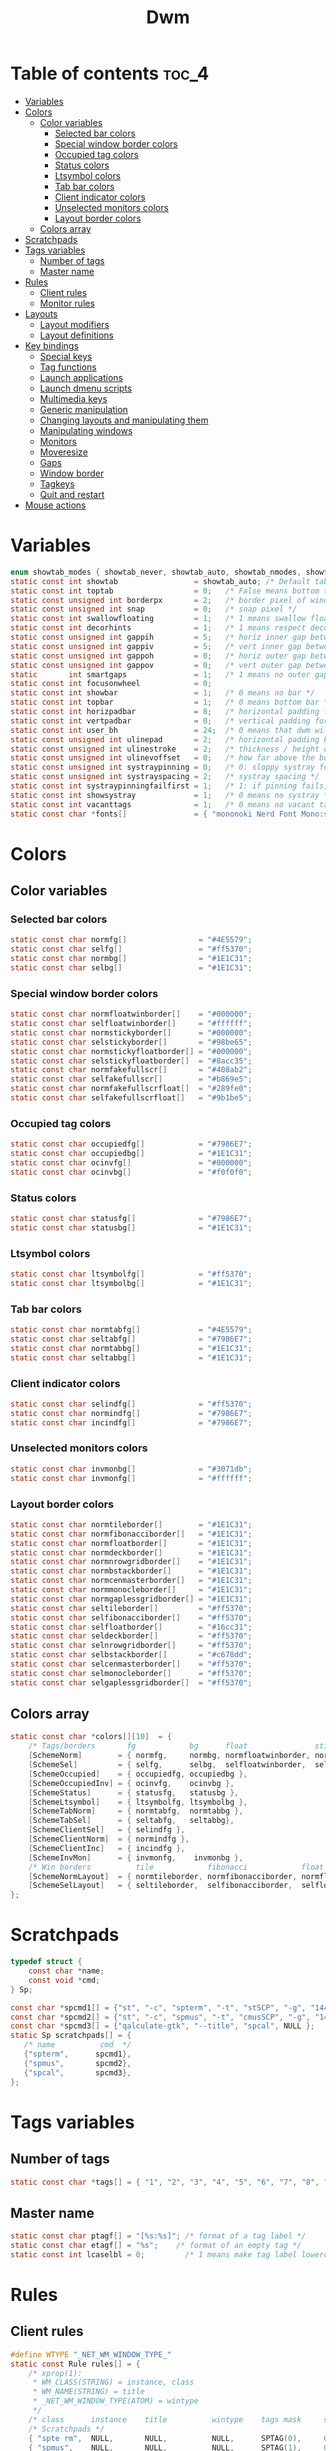 #+TITLE: Dwm
#+PROPERTY: header-args :C :tangle config.h :main no

* Table of contents :toc_4:
- [[#variables][Variables]]
- [[#colors][Colors]]
  - [[#color-variables][Color variables]]
    - [[#selected-bar-colors][Selected bar colors]]
    - [[#special-window-border-colors][Special window border colors]]
    - [[#occupied-tag-colors][Occupied tag colors]]
    - [[#status-colors][Status colors]]
    - [[#ltsymbol-colors][Ltsymbol colors]]
    - [[#tab-bar-colors][Tab bar colors]]
    - [[#client-indicator-colors][Client indicator colors]]
    - [[#unselected-monitors-colors][Unselected monitors colors]]
    - [[#layout-border-colors][Layout border colors]]
  - [[#colors-array][Colors array]]
- [[#scratchpads][Scratchpads]]
- [[#tags-variables][Tags variables]]
  - [[#number-of-tags][Number of tags]]
  - [[#master-name][Master name]]
- [[#rules][Rules]]
  - [[#client-rules][Client rules]]
  - [[#monitor-rules][Monitor rules]]
- [[#layouts][Layouts]]
  - [[#layout-modifiers][Layout modifiers]]
  - [[#layout-definitions][Layout definitions]]
- [[#key-bindings][Key bindings]]
  - [[#special-keys][Special keys]]
  - [[#tag-functions][Tag functions]]
  - [[#launch-applications][Launch applications]]
  - [[#launch-dmenu-scripts][Launch dmenu scripts]]
  - [[#multimedia-keys][Multimedia keys]]
  - [[#generic-manipulation][Generic manipulation]]
  - [[#changing-layouts-and-manipulating-them][Changing layouts and manipulating them]]
  - [[#manipulating-windows][Manipulating windows]]
  - [[#monitors][Monitors]]
  - [[#moveresize][Moveresize]]
  - [[#gaps][Gaps]]
  - [[#window-border][Window border]]
  - [[#tagkeys][Tagkeys]]
  - [[#quit-and-restart][Quit and restart]]
- [[#mouse-actions][Mouse actions]]

* Variables
#+BEGIN_SRC C
enum showtab_modes { showtab_never, showtab_auto, showtab_nmodes, showtab_always};
static const int showtab                 = showtab_auto; /* Default tab bar show mode */
static const int toptab                  = 0;   /* False means bottom tab bar */
static const unsigned int borderpx       = 2;   /* border pixel of windows */
static const unsigned int snap           = 0;   /* snap pixel */
static const int swallowfloating         = 1;   /* 1 means swallow floating windows by default */
static const int decorhints              = 1;   /* 1 means respect decoration hints */
static const unsigned int gappih         = 5;   /* horiz inner gap between windows */
static const unsigned int gappiv         = 5;   /* vert inner gap between windows */
static const unsigned int gappoh         = 0;   /* horiz outer gap between windows and screen edge */
static const unsigned int gappov         = 0;   /* vert outer gap between windows and screen edge */
static       int smartgaps               = 1;   /* 1 means no outer gap when there is only one window */
static const int focusonwheel            = 0;
static const int showbar                 = 1;   /* 0 means no bar */
static const int topbar                  = 1;   /* 0 means bottom bar */
static const int horizpadbar             = 8;   /* horizontal padding for statusbar */
static const int vertpadbar              = 0;   /* vertical padding for statusbar */
static const int user_bh                 = 24;  /* 0 means that dwm will calculate bar height, >= 1 means dwm will user_bh as bar height */
static const unsigned int ulinepad       = 2;   /* horizontal padding between the underline and tag */
static const unsigned int ulinestroke    = 2;   /* thickness / height of the underline */
static const unsigned int ulinevoffset   = 0;   /* how far above the bottom of the bar the line should appear */
static const unsigned int systraypinning = 0;   /* 0: sloppy systray follows selected monitor, >0: pin systray to monitor X */
static const unsigned int systrayspacing = 2;   /* systray spacing */
static const int systraypinningfailfirst = 1;   /* 1: if pinning fails, display systray on the first monitor, False: display systray on the last monitor*/
static const int showsystray             = 1;   /* 0 means no systray */
static const int vacanttags              = 1;   /* 0 means no vacant tags */
static const char *fonts[]               = { "mononoki Nerd Font Mono:size=12:antialias=true:autohint=true" };
#+END_SRC
* Colors
** Color variables
*** Selected bar colors
#+BEGIN_SRC C
static const char normfg[]                = "#4E5579";
static const char selfg[]                 = "#ff5370";
static const char normbg[]                = "#1E1C31";
static const char selbg[]                 = "#1E1C31";
#+END_SRC
*** Special window border colors
#+BEGIN_SRC C
static const char normfloatwinborder[]    = "#000000";
static const char selfloatwinborder[]     = "#ffffff";
static const char normstickyborder[]      = "#000000";
static const char selstickyborder[]       = "#98be65";
static const char normstickyfloatborder[] = "#000000";
static const char selstickyfloatborder[]  = "#8acc35";
static const char normfakefullscr[]       = "#408ab2";
static const char selfakefullscr[]        = "#b869e5";
static const char normfakefullscrfloat[]  = "#289fe0";
static const char selfakefullscrfloat[]   = "#9b1be5";
#+END_SRC
*** Occupied tag colors
#+BEGIN_SRC C
static const char occupiedfg[]            = "#7986E7";
static const char occupiedbg[]            = "#1E1C31";
static const char ocinvfg[]               = "#000000";
static const char ocinvbg[]               = "#f0f0f0";
#+END_SRC
*** Status colors
#+BEGIN_SRC C
static const char statusfg[]              = "#7986E7";
static const char statusbg[]              = "#1E1C31";
#+END_SRC
*** Ltsymbol colors
#+BEGIN_SRC C
static const char ltsymbolfg[]            = "#ff5370";
static const char ltsymbolbg[]            = "#1E1C31";
#+END_SRC
*** Tab bar colors
#+BEGIN_SRC C
static const char normtabfg[]             = "#4E5579";
static const char seltabfg[]              = "#7986E7";
static const char normtabbg[]             = "#1E1C31";
static const char seltabbg[]              = "#1E1C31";
#+END_SRC
*** Client indicator colors
#+BEGIN_SRC C
static const char selindfg[]              = "#ff5370";
static const char normindfg[]             = "#7986E7";
static const char incindfg[]              = "#7986E7";
#+END_SRC
*** Unselected monitors colors
#+BEGIN_SRC C
static const char invmonbg[]              = "#3071db";
static const char invmonfg[]              = "#ffffff";
#+END_SRC
*** Layout border colors
#+BEGIN_SRC C
static const char normtileborder[]        = "#1E1C31";
static const char normfibonacciborder[]   = "#1E1C31";
static const char normfloatborder[]       = "#1E1C31";
static const char normdeckborder[]        = "#1E1C31";
static const char normnrowgridborder[]    = "#1E1C31";
static const char normbstackborder[]      = "#1E1C31";
static const char normcenmasterborder[]   = "#1E1C31";
static const char normmonocleborder[]     = "#1E1C31";
static const char normgaplessgridborder[] = "#1E1C31";
static const char seltileborder[]         = "#ff5370";
static const char selfibonacciborder[]    = "#ff5370";
static const char selfloatborder[]        = "#16cc31";
static const char seldeckborder[]         = "#ff5370";
static const char selnrowgridborder[]     = "#ff5370";
static const char selbstackborder[]       = "#c678dd";
static const char selcenmasterborder[]    = "#ff5370";
static const char selmonocleborder[]      = "#ff5370";
static const char selgaplessgridborder[]  = "#ff5370";
#+END_SRC
** Colors array
#+BEGIN_SRC C
static const char *colors[][10]  = {
    /* Tags/borders       fg            bg      float               sticky            sticky + float         fakefullscreen   fakefullscreen + float */
    [SchemeNorm]        = { normfg,     normbg, normfloatwinborder, normstickyborder, normstickyfloatborder, normfakefullscr, normfakefullscrfloat },
    [SchemeSel]         = { selfg,      selbg,  selfloatwinborder,  selstickyborder,  selstickyfloatborder,  selfakefullscr,  selfakefullscrfloat },
    [SchemeOccupied]    = { occupiedfg, occupiedbg },
    [SchemeOccupiedInv] = { ocinvfg,    ocinvbg },
    [SchemeStatus]      = { statusfg,   statusbg },
    [SchemeLtsymbol]    = { ltsymbolfg, ltsymbolbg },
    [SchemeTabNorm]     = { normtabfg,  normtabbg },
    [SchemeTabSel]      = { seltabfg,   seltabbg},
    [SchemeClientSel]   = { selindfg },
    [SchemeClientNorm]  = { normindfg },
    [SchemeClientInc]   = { incindfg },
    [SchemeInvMon]      = { invmonfg,    invmonbg },
    /* Win borders          tile            fibonacci            float            deck            nrowgrid            bstack            centeredmaster       monocle            gaplessgrid */
    [SchemeNormLayout]  = { normtileborder, normfibonacciborder, normfloatborder, normdeckborder, normnrowgridborder, normbstackborder, normcenmasterborder, normmonocleborder, normgaplessgridborder },
    [SchemeSelLayout]   = { seltileborder,  selfibonacciborder,  selfloatborder,  seldeckborder,  selnrowgridborder,  selbstackborder,  selcenmasterborder,  selmonocleborder,  selgaplessgridborder },
};
#+END_SRC
* Scratchpads
#+BEGIN_SRC C
typedef struct {
    const char *name;
    const void *cmd;
} Sp;

const char *spcmd1[] = {"st", "-c", "spterm", "-t", "stSCP", "-g", "144x41", NULL };
const char *spcmd2[] = {"st", "-c", "spmus", "-t", "cmusSCP", "-g", "144x41", "-e", "cmus", NULL };
const char *spcmd3[] = {"qalculate-gtk", "--title", "spcal", NULL };
static Sp scratchpads[] = {
   /* name          cmd  */
   {"spterm",      spcmd1},
   {"spmus",       spcmd2},
   {"spcal",       spcmd3},
};
#+END_SRC
* Tags variables
** Number of tags
#+BEGIN_SRC C
static const char *tags[] = { "1", "2", "3", "4", "5", "6", "7", "8", "9" };
#+END_SRC
** Master name
#+BEGIN_SRC C
static const char ptagf[] = "[%s:%s]"; /* format of a tag label */
static const char etagf[] = "%s";    /* format of an empty tag */
static const int lcaselbl = 0;         /* 1 means make tag label lowercase */
#+END_SRC
* Rules
** Client rules
#+BEGIN_SRC C
#define WTYPE "_NET_WM_WINDOW_TYPE_"
static const Rule rules[] = {
	/* xprop(1):
	 ,*	WM_CLASS(STRING) = instance, class
	 ,*	WM_NAME(STRING) = title
     ,*	_NET_WM_WINDOW_TYPE(ATOM) = wintype
	 ,*/
	/* class      instance    title          wintype    tags mask     switchtotag     iscentered   isfloating   ispermanent   isterminal    noswallow   monitor */
    /* Scratchpads */
	{ "spte rm",  NULL,       NULL,          NULL,      SPTAG(0),	  0,              1,           1,           0,            0,            0,          -1 }, /* St */
	{ "spmus",    NULL,       NULL,          NULL,      SPTAG(1),	  0,              1,           1,           0,            0,            0,          -1 }, /* cmus */
	{ NULL,       NULL,       "spcal",       NULL,      SPTAG(2),	  0,              1,           1,           0,            0,            0,          -1 }, /* qalculate-gtk */
    /* Terminals */
	{ "St",       NULL,       NULL,          NULL,      0,            0,              0,           0,           0,            1,            0,          -1 },
	{ "Alacritty",NULL,       NULL,          NULL,      0,            0,              0,           0,           0,            1,            0,          -1 },
	{ "XTerm",    NULL,       NULL,          NULL,      0,            0,              0,           0,           0,            1,            0,          -1 },
    /* Noswallow */
	{ NULL,       "Navigator",NULL,          NULL,      1,            1,              0,           0,           1,            0,            1,          -1 }, /* firefox */
	{ NULL,       "chromium", NULL,          NULL,      1 << 3,       1,              0,           0,           1,            0,            1,          -1 }, /* chromium */
	{ NULL,       NULL,       "Event Tester",NULL,      0,            0,              0,           0,           0,            0,            1,          -1 }, /* xev */
	{ "Xephyr",   NULL,       NULL,          NULL,      0,            0,              1,           1,           0,            0,            1,          -1 }, /* xephyr */
	{ "Gimp",     NULL,       NULL,          NULL,      1 << 8,       3,              1,           1,           0,            0,            1,          -1 }, /* gimp */
	{ NULL,       NULL,       "glxgears",    NULL,      0,            0,              1,           1,           0,            0,            1,          -1 },
    /* Wintype */
	{ NULL,       NULL,       NULL, WTYPE "DIALOG",     0,            0,              1,           1,           0,            0,            0,          -1 },
	{ NULL,       NULL,       NULL, WTYPE "UTILITY",    0,            0,              1,           1,           0,            0,            0,          -1 },
	{ NULL,       NULL,       NULL, WTYPE "TOOLBAR",    0,            0,              1,           1,           0,            0,            0,          -1 },
	{ NULL,       NULL,       NULL, WTYPE "SPLASH",     0,            0,              1,           1,           0,            0,            0,          -1 },
};
#+END_SRC
** Monitor rules
#+BEGIN_SRC C
static const MonitorRule monrules[] = {
	/* monitor  tag  layout  mfact  nmaster  showbar  topbar */
	{  1,       -1,  5,      -1,    -1,      -1,      -1     }, // use a different layout for the second monitor
	{  -1,      -1,  0,      -1,    -1,      -1,      -1     }, // default
};
#+END_SRC
* Layouts
** Layout modifiers
+ mfact defines how wide master stack is
+ resizehints defines if dwm will resize window even if its too small
+ nmaster defines how many windows are in master stack
+ attachbelow defines if windows should attach bellow selected window
+ force_vsplit forces two clients to always slpit vertically
#+BEGIN_SRC C
static const float mfact     = 0.5;
static const int resizehints = 0;    /* 1 means respect size hints in tiled resizals */
static const int nmaster     = 1;
static const int attachbelow = 1;
#define FORCE_VSPLIT 1
#include "vanitygaps.c"
#+END_SRC
** Layout definitions
+ avaible layouts:
  - bstack
  - bstackhoriz
  - centeredmaster
  - centeredfloatingmaster
  - deck
  - dwindle
  - fibonacci
  - grid
  - nrowgrid
  - spiral
  - tile
#+BEGIN_SRC C
static const Layout layouts[] = {
    /* symbol     arrange function */
    { "[]=",      tile },    /* first entry is default */
    { "(@)",      spiral },
    { "><>",      NULL },    /* no layout function means floating behavior */
    { "[D]",      deck },
    { "###",      nrowgrid },
    { "TTT",      bstack },
    { "|M|",      centeredmaster },
    { "[M]",      monocle },
    { "HHH",      gaplessgrid },
    { NULL,       NULL },
};
#+END_SRC
* Key bindings
** Special keys
+ Mod4Mask = Modkey
+ Mod1Mask = Alt
+ ShiftMask = Shift
+ ControlMask = Control
#+BEGIN_SRC C
#include <X11/XF86keysym.h>

#define M Mod4Mask
#define A Mod1Mask
#define S ShiftMask
#define C ControlMask
#+END_SRC
** Tag functions
#+BEGIN_SRC C
#define TAGKEYS(CHAIN,KEY,TAG) \
    { A,       CHAIN,   KEY,   comboview,         {.ui = 1 << TAG} }, \
    { C,       CHAIN,   KEY,   toggleview,   {.ui = 1 << TAG} }, \
    { M,       CHAIN,   KEY,   toggletag,    {.ui = 1 << TAG} }, \
    { A|S,     CHAIN,   KEY,   combotag,          {.ui = 1 << TAG} }, \
    { A|C,     CHAIN,   KEY,   tagwith,      {.ui = 1 << TAG} }, \
    { M|S,     CHAIN,   KEY,   swaptags,     {.ui = 1 << TAG} }, \
    { A|M,     CHAIN,   KEY,   tagnextmon,   {.ui = 1 << TAG} }, \
    { A|M|S,   CHAIN,   KEY,   tagprevmon,   {.ui = 1 << TAG} },
#+END_SRC
** Launch applications
#+BEGIN_SRC C
#define SHCMD(cmd) { .v = (const char*[]){ "/bin/sh", "-c", cmd, NULL } }

static Key keys[] = {
    { A,            -1,     XK_Return,     spawn,                  SHCMD("$TERMINAL") },
    { A|S,          -1,     XK_c,          spawn,                  SHCMD("$TERMINAL htop") },
    { A|S,          -1,     XK_z,          spawn,                  SHCMD("playerctl play-pause") },
    { A|S,          -1,     XK_e,          spawn,                  SHCMD("$TERMINAL $EDITOR") },
    { A,            XK_e,   XK_e,          spawn,                  SHCMD("emacsclient -c -a emacs") },
    { A,            XK_e,   XK_c,          spawn,                  SHCMD("emacsclient -c -e '(ibuffer)'") },
    { A,            XK_e,   XK_d,          spawn,                  SHCMD("emacsclient -c -e '(dired nil)'") },
    { A,            XK_e,   XK_f,          spawn,                  SHCMD("emacsclient -c -e '(elfeed)'") },
    { A,            -1,     XK_w,          spawn,                  SHCMD("xdo activate -N LibreWolf || librewolf") },
    { A,            -1,     XK_o,          spawn,                  SHCMD("xdo activate -N Chromium || chromium") },
    { A|C,          -1,     XK_KP_Down,    spawn,                  SHCMD("xkill") },
    { C|A,          -1,     XK_d,          spawn,                  SHCMD("discord") },
    { A|S,          -1,     XK_u,          spawn,                  SHCMD("import my-stuff/Pictures/snips/$(date +'%H:%M:%S').png") },
    { A,            -1,     XK_p,          spawn,                  SHCMD("pcmanfm") },
    { A,            -1,     XK_a,          spawn,                  SHCMD("$TERMINAL vifmrun") },
    { C,            -1,     XK_m,          spawn,                  SHCMD("multimc") },
    { M|C|A,        -1,     XK_l,          spawn,                  SHCMD("slock") },
    { C|A,          -1,     XK_z,          spawn,                  SHCMD("playerctl play-pause") },
#+END_SRC
** Launch dmenu scripts
#+BEGIN_SRC C
    { A|S,          -1,     XK_Return,     spawn,                  SHCMD("dmenu_run -l 5 -g 10 -p 'Run:'") },
    { A,            -1,     XK_c,          spawn,                  SHCMD("volume-script") },
    { A|C,          -1,     XK_Return,     spawn,                  SHCMD("Booky 'emacsclient -c -a emacs' '><' 'Cconfig'") },
    { A|S,          -1,     XK_w,          spawn,                  SHCMD("Booky 'librewolf' ':' 'Bconfig'") },
    { A,            -1,     XK_z,          spawn,                  SHCMD("music-changer cmus") },
    { A|S,          XK_d,   XK_s,          spawn,                  SHCMD("switch") },
    { A|S,          XK_d,   XK_e,          spawn,                  SHCMD("emoji-script") },
    { A|S,          XK_d,   XK_c,          spawn,                  SHCMD("calc") },
    { A|S,          XK_d,   XK_p,          spawn,                  SHCMD("passmenu2 -F -p 'Passwords:'") },
    { A|S,          XK_d,   XK_v,          spawn,                  SHCMD("manview") },
    { A|S,          XK_d,   XK_a,          spawn,                  SHCMD("allmenu") },
    { A|S,          XK_d,   XK_q,          spawn,                  SHCMD("shut") },
#+END_SRC
** Multimedia keys
#+BEGIN_SRC C
    { 0,-1, XF86XK_AudioPrev,              spawn,                  SHCMD("playerctl --player cmus previous") },
    { 0,-1, XF86XK_AudioNext,              spawn,                  SHCMD("playerctl --player cmus next") },
    { 0,-1, XF86XK_AudioPlay,              spawn,                  SHCMD("playerctl --player cmus play-pause") },
    { 0,-1, XF86XK_AudioLowerVolume,       spawn,                  SHCMD("pamixer --allow-boost -d 1 ; killall dwmStatus && dwmStatus &") },
    { 0,-1, XF86XK_AudioRaiseVolume,       spawn,                  SHCMD("pamixer --allow-boost -i 1 ; killall dwmStatus && dwmStatus &") },
#+END_SRC
** Generic manipulation
#+BEGIN_SRC C
    { A,            -1,     XK_q,          killclient,             {0} },
    { A|C|S,        -1,     XK_x,          killpermanent,          {0} },
    { A|S,          -1,     XK_q,          killunsel,              {0} },
    { A,            -1,     XK_n,          togglebar,              {0} },
    { A|S,          -1,     XK_h,          setmfact,               {.f = -0.05} },
    { A|S,          -1,     XK_l,          setmfact,               {.f = +0.05} },
    { A|S,          -1,     XK_j,          setcfact,               {.f = +0.25} },
    { A|S,          -1,     XK_k,          setcfact,               {.f = -0.25} },
    { A|C,          -1,     XK_u,          setcfact,               {0} },
    { A,            -1,     XK_bracketleft,incnmaster,             {.i = +1 } },
    { A,            -1,     XK_bracketright,incnmaster,            {.i = -1 } },
    { M,            -1,     XK_space,      focusmaster,            {0} },
    { A|C,          -1,     XK_space,      switchcol,              {0} },
    { A,            -1,     XK_h,          focusdir,               {.i = 0 } }, // left
    { A,            -1,     XK_l,          focusdir,               {.i = 1 } }, // right
    { A,            -1,     XK_k,          focusdir,               {.i = 2 } }, // up
    { A,            -1,     XK_j,          focusdir,               {.i = 3 } }, // down
    { M|S,          -1,     XK_j,          focusstack,             {.i = +1 } },
    { M|S,          -1,     XK_k,          focusstack,             {.i = -1 } },
    { M|C,          -1,     XK_j,          inplacerotate,          {.i = +2 } },
    { M|C,          -1,     XK_k,          inplacerotate,          {.i = -2 } },
#+END_SRC
** Changing layouts and manipulating them
#+BEGIN_SRC C
    { A,            -1,     XK_t,          setlayout,              {.v = &layouts[0]} },
    { A,            -1,     XK_v,          setlayout,              {.v = &layouts[1]} },
    { A|S,          -1,     XK_f,          setlayout,              {.v = &layouts[2]} },
    { A,            -1,     XK_d,          setlayout,              {.v = &layouts[3]} },
    { A,            -1,     XK_g,          setlayout,              {.v = &layouts[4]} },
    { A,            -1,     XK_b,          setlayout,              {.v = &layouts[5]} },
    { A|S,          -1,     XK_m,          setlayout,              {.v = &layouts[6]} },
    { A,            -1,     XK_m,          setlayout,              {.v = &layouts[7]} },
    { A|S,          -1,     XK_g,          setlayout,              {.v = &layouts[8]} },
    { A|S,          -1,     XK_t,          tabmode,                {-1} },
    { A|C,          -1,     XK_i,          cyclelayout,            {.i = -1 } },
    { A|C,          -1,     XK_p,          cyclelayout,            {.i = +1 } },
    { A,            -1,     XK_0,          view,                   {.ui = ~0 } },
    { A,            -1,     XK_Tab,        goback,                 {0} },
    { A|S,          -1,     XK_n,          shiftviewclients,       { .i = +1 } },
    { A|S,          -1,     XK_p,          shiftviewclients,       { .i = -1 } },
    { A|S,          -1,     XK_a,          winview,                {0} },
#+END_SRC
** Manipulating windows
#+BEGIN_SRC C
    { A,            -1,     XK_semicolon,  zoom,                   {0} },
    { A|S,          -1,     XK_v,          transfer,               {0} },
    { M,            -1,     XK_j,          pushdown,               {0} },
    { M,            -1,     XK_k,          pushup,                 {0} },
    { A,            -1,     XK_space,      togglefloating,         {0} },
    { A|S,          -1,     XK_space,      unfloatvisible,         {0} },
    { M,            -1,     XK_s,          togglesticky,           {0} },
    { A,            -1,     XK_f,          togglefullscr,          {0} },
    { A|C,          -1,     XK_f,          togglefakefullscreen,   {0} },
    { A,            -1,     XK_u,          togglescratch,          {.ui = 0 } },
    { A,            -1,     XK_i,          togglescratch,          {.ui = 1 } },
    { A,            -1,     XK_y,          togglescratch,          {.ui = 2 } },
#+END_SRC
** Monitors
#+BEGIN_SRC C
    { A,            -1,     XK_comma,      focusmon,               {.i = -1 } },
    { A,            -1,     XK_period,     focusmon,               {.i = +1 } },
    { A|S,          -1,     XK_comma,      tagmon,                 {.i = -1 } },
    { A|S,          -1,     XK_period,     tagmon,                 {.i = +1 } },
#+END_SRC
** Moveresize
#+BEGIN_SRC C
    { A|C,          -1,     XK_j,          moveresize,             {.v = "0x 25y 0w 0h" } },
    { A|C,          -1,     XK_k,          moveresize,             {.v = "0x -25y 0w 0h" } },
    { A|C,          -1,     XK_l,          moveresize,             {.v = "25x 0y 0w 0h" } },
    { A|C,          -1,     XK_h,          moveresize,             {.v = "-25x 0y 0w 0h" } },
    { M|C,          -1,     XK_j,          moveresize,             {.v = "0x 0y 0w 25h" } },
    { M|C,          -1,     XK_k,          moveresize,             {.v = "0x 0y 0w -25h" } },
    { M|C,          -1,     XK_l,          moveresize,             {.v = "0x 0y 25w 0h" } },
    { M|C,          -1,     XK_h,          moveresize,             {.v = "0x 0y -25w 0h" } },
#+END_SRC
** Gaps
#+BEGIN_SRC C
    { A|S,          -1,     XK_equal,      incrgaps,               {.i = +1 } },
    { A|S,          -1,     XK_minus,      incrgaps,               {.i = -1 } },
    { A|S,          -1,     XK_0,          defaultgaps,            {0} },
    { A|C,          -1,     XK_0,          togglegaps,             {0} },
#+END_SRC
** Window border
#+BEGIN_SRC C
    { A|C,          -1,     XK_equal,      setborderpx,            {.i = +1 } },
    { A|C,          -1,     XK_minus,      setborderpx,            {.i = -1 } },
    { M,            -1,     XK_0,          setborderpx,            {.i = 0 } },
#+END_SRC
** Tagkeys
#+BEGIN_SRC C
    TAGKEYS(        -1,     XK_1,                                  0)
    TAGKEYS(        -1,     XK_2,                                  1)
    TAGKEYS(        -1,     XK_3,                                  2)
    TAGKEYS(        -1,     XK_4,                                  3)
    TAGKEYS(        -1,     XK_5,                                  4)
    TAGKEYS(        -1,     XK_6,                                  5)
    TAGKEYS(        -1,     XK_7,                                  6)
    TAGKEYS(        -1,     XK_8,                                  7)
    TAGKEYS(        -1,     XK_9,                                  8)
#+END_SRC
** Quit and restart
#+BEGIN_SRC C
    { M|S,          -1,     XK_Escape,     quit,                   {0} },
    { A|C|S,        -1,     XK_q,          quit,                   {1} },
};
#+END_SRC
* Mouse actions
+ click can be
  - ClkTagBar
  - ClkLtSymbol
  - ClkStatusText
  - ClkWinTitle
  - ClkClientWin
  - ClkRootWin
#+BEGIN_SRC C
static Button buttons[] = {
    /* click                event mask      button          function        argument */
    { ClkClientWin,         A,              Button1,        movemouse,      {0} },
    { ClkClientWin,         A,              Button2,        togglefloating, {0} },
    { ClkClientWin,         A,              Button3,        resizemouse,    {0} },
    { ClkTagBar,            0,              Button1,        view,           {0} },
    { ClkTagBar,            0,              Button3,        toggleview,     {0} },
    { ClkTagBar,            A,              Button1,        tag,            {0} },
    { ClkTagBar,            A,              Button3,        toggletag,      {0} },
    { ClkTabBar,            0,              Button1,        focuswin,       {0} },
};
#+END_SRC
